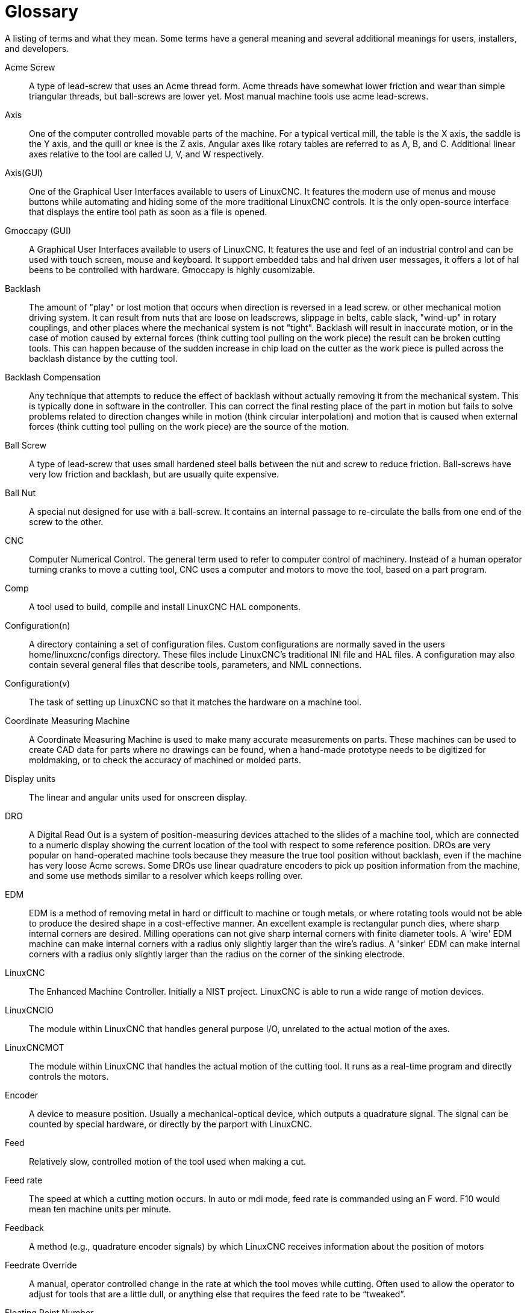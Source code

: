 :lang: fr

= Glossary

A listing of terms and what they mean. Some terms have a general
meaning and several additional meanings for users, installers, and
developers.

Acme Screw::
     (((acme screw)))[[glo:AcmeScrew]] A type of lead-screw that uses an Acme
    thread form. Acme threads have somewhat lower friction and wear than
    simple triangular threads, but ball-screws are lower yet. Most manual
    machine tools use acme lead-screws.

Axis::
     (((axis)))[[glo:Axis]] One of the computer controlled movable parts of the
    machine. For a typical vertical mill, the table is the X axis, the
    saddle is the Y axis, and the quill or knee is the Z axis. Angular
    axes like rotary tables are referred to as A, B, and C. Additional
    linear axes relative to the tool are called U, V, and W
    respectively.

Axis(GUI)::
     (((GUI))) One of the Graphical User Interfaces available to users of
    LinuxCNC. It features the modern use of menus and mouse buttons while
    automating and hiding some of the more traditional LinuxCNC controls. It is
    the only open-source interface that displays the entire tool path as
    soon as a file is opened.

Gmoccapy (GUI)::
     (((GUI))) A Graphical User Interfaces available to users of
    LinuxCNC. It features the use and feel of an industrial control and can
    be used with touch screen, mouse and keyboard. It support embedded tabs and
    hal driven user messages, it offers a lot of hal beens to be controlled with 
    hardware. Gmoccapy is highly cusomizable.


Backlash::
     (((backlash)))[[glo:Backlash]] The amount of "play" or lost motion that
    occurs when direction is reversed in a lead screw. or other mechanical
    motion driving system. It can result from nuts that are loose on
    leadscrews, slippage in belts, cable slack, "wind-up" in rotary
    couplings, and other places where the mechanical system is not "tight".
    Backlash will result in inaccurate motion, or in the case of motion
    caused by external forces (think cutting tool pulling on the work
    piece) the result can be broken cutting tools. This can happen because
    of the sudden increase in chip load on the cutter as the work piece is
    pulled across the backlash distance by the cutting tool.

Backlash Compensation::
     (((backlash compensation))) Any technique that attempts to reduce
    the effect of backlash without actually removing it from the mechanical
    system. This is typically done in software in the controller. This can
    correct the final resting place of the part in motion but fails to
    solve problems related to direction changes while in motion (think
    circular interpolation) and motion that is caused when external forces
    (think cutting tool pulling on the work piece) are the source of the
    motion.

Ball Screw::
     (((ball screw)))[[glo:Ballscrew]] A type of lead-screw that uses small
    hardened steel balls between the nut and screw to reduce friction.
    Ball-screws have very low friction and backlash, but are usually quite
    expensive.

Ball Nut::
     (((ball nut)))[[glo:Ballnut]] A special nut designed for use with a
    ball-screw. It contains an internal passage to re-circulate the balls
    from one end of the screw to the other.

CNC::
     (((CNC)))[[glo:CNC]] Computer Numerical Control. The general term used to
    refer to computer control of machinery. Instead of a human operator
    turning cranks to move a cutting tool, CNC uses a computer and motors
    to move the tool, based on a part program.

Comp::
     (((comp)))[[glo:comp]] A tool used to build, compile and install LinuxCNC HAL
    components.

Configuration(n)::
     A directory containing a set of configuration files. Custom
    configurations are normally saved in the users home/linuxcnc/configs
    directory. These files include LinuxCNC's traditional INI file and HAL
    files. A configuration may also contain several general files that
    describe tools, parameters, and NML connections.

Configuration(v)::
     The task of setting up LinuxCNC so that it matches the hardware on a
    machine tool.

Coordinate Measuring Machine::
     (((coordinate measuring machine))) A Coordinate Measuring Machine is
    used to make many accurate measurements on parts. These machines can be
    used to create CAD data for parts where no drawings can be found, when
    a hand-made prototype needs to be digitized for moldmaking, or to check
    the accuracy of machined or molded parts.

Display units::
     (((display units))) The linear and angular units used for onscreen
    display.

DRO::
     (((DRO))) A Digital Read Out is a system of position-measuring devices
    attached to the slides of a machine tool, which are connected to a
    numeric display showing the current location of the tool with respect to
    some reference position.
    DROs are very popular on hand-operated machine tools because they
    measure the true tool position without backlash, even if the machine
    has very loose Acme screws.
    Some DROs use linear quadrature encoders to pick up position
    information from the machine, and some use methods similar to a
    resolver which keeps rolling over.

EDM::
     (((EDM))) EDM is a method of removing metal in hard or difficult to
    machine or tough metals, or where rotating tools would not be able to
    produce the desired shape in a cost-effective manner. An excellent
    example is rectangular punch dies, where sharp internal corners are
    desired. Milling operations can not give sharp internal corners with
    finite diameter tools. A 'wire' EDM machine can make internal corners
    with a radius only slightly larger than the wire's radius. A 'sinker'
    EDM can make internal corners with a radius only slightly larger
    than the radius on the corner of the sinking electrode.

LinuxCNC::
     (((LinuxCNC)))[[glo:LinuxCNC]] The Enhanced Machine Controller. Initially a NIST
    project. LinuxCNC is able to run a wide range of motion devices.

LinuxCNCIO::
     (((LinuxCNCIO)))[[glo:LinuxCNCIO]] The module within LinuxCNC that handles general
    purpose I/O, unrelated to the actual motion of the axes.

LinuxCNCMOT::
     (((LinuxCNCMOT)))[[glo:LinuxCNCMOT]] The module within LinuxCNC that handles the actual
    motion of the cutting tool. It runs as a real-time program and directly
    controls the motors.

Encoder::
     (((encoder)))[[glo:Encoder]] A device to measure position. Usually a
    mechanical-optical device, which outputs a quadrature signal. The
    signal can be counted by special hardware, or directly by the parport
    with LinuxCNC.

Feed::
     (((feed)))[[glo:Feed]] Relatively slow, controlled motion of the tool used
    when making a cut.

Feed rate::
     (((feed rate))) The speed at which a cutting motion occurs.
    In auto or mdi mode, feed rate is commanded using an F word.
    F10 would mean ten machine units per minute.

Feedback::
     (((feedback)))[[glo:Feedback]] A method (e.g., quadrature encoder signals)
    by which LinuxCNC receives information about the position of motors

Feedrate Override::
     (((feedrate override)))[[glo:FeedrateOveride]] A manual, operator controlled
    change in the rate at which the tool moves while cutting. Often used to
    allow the operator to adjust for tools that are a little dull, or
    anything else that requires the feed rate to be “tweaked”.

Floating Point Number::
    A number that has a decimal point. (12.300) In HAL it is known as float.

G-Code::
     (((G-Code)))[[glo:G-Code]] The generic term used to refer to the most
    common part programming language. There are several dialects of G-code,
    LinuxCNC uses RS274/NGC.

GUI::
    [[glo:GUI]](((GUI))) Graphical User Interface. 
    General;;
         A type of interface that allows communications between a computer
        and a human (in most cases) via the manipulation of icons and other
        elements (widgets) on a computer screen.
    
    LinuxCNC;;
         An application that presents a graphical screen to the machine
        operator allowing manipulation of the machine and the corresponding
        controlling program.

HAL::
     (((HAL)))[[glo:HAL]] Hardware Abstraction Layer. At the highest
    level, it is simply a way to allow a number of
    building blocks to be loaded and interconnected to assemble a complex
    system. Many of the building blocks are drivers for hardware devices.
    However, HAL can do more than just configure hardware drivers.

Home::
     (((home)))[[glo:Home]] A specific location in the machine's work envelope
    that is used to make sure the computer and the actual machine both
    agree on the tool position.

ini file::
     (((INI)))[[glo:inifile]] A text file that contains most of the information
    that configures LinuxCNC for a particular machine.

Instance::
     (((Instance)))[[glo:Instance]] One can have an instance of a class or a
    particular object. The instance is the actual object created at
    runtime. In programmer jargon, the Lassie object is an instance of the
    Dog class. 

Joint Coordinates::
     (((joint coordinates)))[[glo:Joint_Coordinates]] These specify the angles
    between the individual joints of the machine. See also Kinematics

Jog::
     (((jog))) Manually moving an axis of a machine. Jogging either moves
    the axis a fixed amount for each key-press, or moves the axis at a
    constant speed as long as you hold down the key. In manual mode,
    jog speed can be set from the graphical interface.

kernel-space::
    [[glo:kernel-space]] See real-time.

Kinematics::
     (((kinematics)))[[glo:Kinematics]] The position relationship between world
    coordinates and joint coordinates of a machine. There are two types of
    kinematics. Forward kinematics is used to calculate world coordinates
    from joint coordinates. Inverse kinematics is used for exactly the opposite
    purpose. Note that kinematics does not take into account, the forces,
    moments etc. on the machine. It is for positioning only.

Lead-screw::
     (((lead screw)))[[glo:Leadscrew]] An screw that is rotated by a motor to
    move a table or other part of a machine. Lead-screws are usually either
    ball-screws or acme screws, although conventional triangular threaded
    screws may be used where accuracy and long life are not as important as
    low cost.

Machine units::
     (((machine units))) The linear and angular units used for machine
    configuration. These units are specified and used in the ini file. 
    HAL pins and parameters are also generally in machine units.

MDI::
     (((MDI)))[[glo:MDI]] Manual Data Input. This is a mode of operation where
    the controller executes single lines of G-code as they are typed by the
    operator.

NIST::
     (((NIST)))[[glo:NIST]] National Institute of Standards and Technology. 
    An agency of the Department of Commerce in the United States.

NML::
     (((NML))) Neutral Message Language provides a mechanism for
     handling multiple types of messages in the same buffer as well as
     simplifying the interface for encoding and decoding buffers in neutral
     format and the configuration mechanism.
Offsets::
     (((offsets)))[[glo:Offsets]]
    An arbitrary amount, added to the value of something to make it
    equal to some desired value. For example, gcode programs are
    often written around some convenient point, such as X0, Y0.
    Fixture offsets can be used to shift the actual execution point
    of that gcode program to properly fit the true location
    of the vice and jaws.
    Tool offsets can be used to shift the "uncorrected" length
    of a tool to equal that tool's actual length.

Part Program::
     (((part Program)))[[glo:PartProgram]] A description of a part, in a
    language that the controller can understand. For LinuxCNC, that language is
    RS-274/NGC, commonly known as G-code. 

Program Units::
    (((program units))) The linear and angular units used in a part program.
    The linear program units do not have to be the same as the linear machine units.
    See G20 and G21 for more information. The angular program units are always
    measured in degrees.

Python::
     General-purpose, very high-level programming language. Used in LinuxCNC
    for the Axis GUI, the Stepconf configuration tool, and several G-code
    programming scripts.

Rapid::
     (((rapid)))[[glo:Rapid]] Fast, possibly less precise motion of the tool,
    commonly used to move between cuts. If the tool meets the workpiece
    or the fixturing during a rapid, it is probably a bad thing!

Rapid rate::
     (((rapid rate)))[[glo:RapidRate]]The speed at which a rapid motion occurs.
    In auto or mdi mode, rapid rate is usually the maximum speed of the machine.
    It is often desirable to limit the rapid rate when
    testing a g-code program for the first time.

Real-time::
     (((real-time)))[[glo:real-time]] Software that is intended to meet
    very strict timing deadlines. Under Linux, in order to meet these
    requirements it is necessary to install a realtime kernel such
    as RTAI or RTLINUX and build the software to run in those special
    environments. For this reason real-time software runs in kernel-space.

RTAI::
     (((RTAI)))[[glo:RTAI]] Real Time Application Interface, see
    https://www.rtai.org/[https://www.rtai.org/], one of two real-time
    extensions for Linux that LinuxCNC can use to achieve real-time performance.

RTLINUX::
     (((RTLINUX)))[[glo:RTLINUX]] See
    http://www.rtlinux.org[http://www.rtlinux.org], one of two real-time
    extensions for Linux that LinuxCNC can use to achieve real-time performance.
    Obsolete, replaced by RTAI.

RTAPI::
     (((RTAPI)))A portable interface to real-time operating systems
    including RTAI and RTLINUX

RS-274/NGC::
     (((RS274NGC)))[[glo:RS274NGC]] The formal name for the language used by
    LinuxCNC part programs.

Servo Motor::
     (((servo motor)))[[glo:ServoMotor]] Generally, any motor that is used
    with error-sensing feedback to correct the position of an actuator.
    Also, a motor which is specially-designed to provide improved
    performance in such applications.

Servo Loop::
     (((loop)))[[glo:ServoLoop]] A control loop used to control position or
    velocity of an motor equipped with a feedback device.

Signed Integer::
     (((Signed Integer))) A whole number that can have a positive or
    negative sign. In HAL it is known as s32. (A signed 32-bit 
    integer has a usable range of -2,147,483,647 to +2,147,483,647.)

Spindle::
     (((spindle)))[[glo:Spindle]] The part of a machine tool that spins
    to do the cutting. On a mill or drill, the spindle holds the
    cutting tool. On a lathe, the spindle holds the workpiece.

Spindle Speed Override::
     A manual, operator controlled change in the rate at which the tool
    rotates while cutting. Often used to allow the operator to adjust for
    chatter caused by the cutter's teeth. Spindle Speed Override assumes
    that the LinuxCNC software has been configured to control spindle speed.

Stepconf::
     An LinuxCNC configuration wizard. It is able to handle many
    step-and-direction motion command based machines. It writes a full
    configuration after the user answers a few questions about the computer
    and machine that LinuxCNC is to run on.

Stepper Motor::
     (((stepper motor)))[[glo:StepperMotor]] A type of motor that turns in
    fixed steps. By counting steps, it is possible to determine how far the
    motor has turned. If the load exceeds the torque capability of the
    motor, it will skip one or more steps, causing position errors.

TASK::
     (((TASK)))[[glo:TASK]] The module within LinuxCNC that coordinates the overall
    execution and interprets the part program.

Tcl/Tk::
     (((Tk)))[[glo:Tcl/Tk]] A scripting language and graphical widget toolkit
    with which several of LinuxCNCs GUIs and selection wizards were
    written.

Traverse Move::
     (((Traverse Move))) A move in a straight line from the start point to
    the end point.

Units::
    (((units))) See "Machine Units", "Display Units", or "Program Units".

Unsigned Integer::
     (((Unsigned Integer))) A whole number that has no sign. In HAL 
    it is known as u32. (An unsigned 32-bit integer has a usable range of
    zero to 4,294,967,296.)

World Coordinates::
     (((world coordinates)))[[glo:World_Coordinates]] This is the absolute
    frame of reference. It gives coordinates in terms of a fixed reference
    frame that is attached to some point (generally the base) of the
    machine tool.
